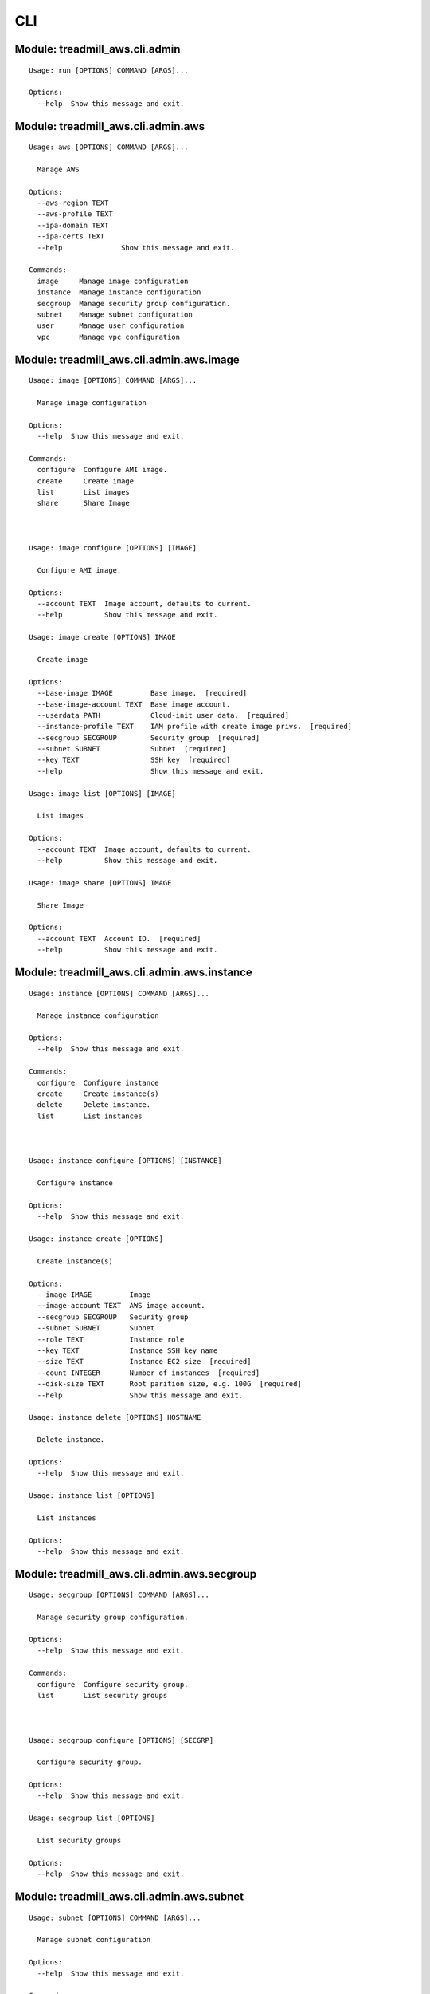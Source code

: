 .. AUTO-GENERATED FILE - DO NOT EDIT!! Use `make cli_docs`.
   ==============================================================
CLI
==============================================================

^^^^^^^^^^^^^^^^^^^^^^^^^^^^^^^^^^^^^^^^^^^^^^^^^^^^^^^^^^^^^^^^^^^^^^^^
Module: treadmill_aws.cli.admin
^^^^^^^^^^^^^^^^^^^^^^^^^^^^^^^^^^^^^^^^^^^^^^^^^^^^^^^^^^^^^^^^^^^^^^^^
::

                Usage: run [OPTIONS] COMMAND [ARGS]...

                Options:
                  --help  Show this message and exit.

^^^^^^^^^^^^^^^^^^^^^^^^^^^^^^^^^^^^^^^^^^^^^^^^^^^^^^^^^^^^^^^^^^^^^^^^
Module: treadmill_aws.cli.admin.aws
^^^^^^^^^^^^^^^^^^^^^^^^^^^^^^^^^^^^^^^^^^^^^^^^^^^^^^^^^^^^^^^^^^^^^^^^
::

                Usage: aws [OPTIONS] COMMAND [ARGS]...

                  Manage AWS

                Options:
                  --aws-region TEXT
                  --aws-profile TEXT
                  --ipa-domain TEXT
                  --ipa-certs TEXT
                  --help              Show this message and exit.

                Commands:
                  image     Manage image configuration
                  instance  Manage instance configuration
                  secgroup  Manage security group configuration.
                  subnet    Manage subnet configuration
                  user      Manage user configuration
                  vpc       Manage vpc configuration

^^^^^^^^^^^^^^^^^^^^^^^^^^^^^^^^^^^^^^^^^^^^^^^^^^^^^^^^^^^^^^^^^^^^^^^^
Module: treadmill_aws.cli.admin.aws.image
^^^^^^^^^^^^^^^^^^^^^^^^^^^^^^^^^^^^^^^^^^^^^^^^^^^^^^^^^^^^^^^^^^^^^^^^
::

                Usage: image [OPTIONS] COMMAND [ARGS]...

                  Manage image configuration

                Options:
                  --help  Show this message and exit.

                Commands:
                  configure  Configure AMI image.
                  create     Create image
                  list       List images
                  share      Share Image



                Usage: image configure [OPTIONS] [IMAGE]

                  Configure AMI image.

                Options:
                  --account TEXT  Image account, defaults to current.
                  --help          Show this message and exit.

                Usage: image create [OPTIONS] IMAGE

                  Create image

                Options:
                  --base-image IMAGE         Base image.  [required]
                  --base-image-account TEXT  Base image account.
                  --userdata PATH            Cloud-init user data.  [required]
                  --instance-profile TEXT    IAM profile with create image privs.  [required]
                  --secgroup SECGROUP        Security group  [required]
                  --subnet SUBNET            Subnet  [required]
                  --key TEXT                 SSH key  [required]
                  --help                     Show this message and exit.

                Usage: image list [OPTIONS] [IMAGE]

                  List images

                Options:
                  --account TEXT  Image account, defaults to current.
                  --help          Show this message and exit.

                Usage: image share [OPTIONS] IMAGE

                  Share Image

                Options:
                  --account TEXT  Account ID.  [required]
                  --help          Show this message and exit.

^^^^^^^^^^^^^^^^^^^^^^^^^^^^^^^^^^^^^^^^^^^^^^^^^^^^^^^^^^^^^^^^^^^^^^^^
Module: treadmill_aws.cli.admin.aws.instance
^^^^^^^^^^^^^^^^^^^^^^^^^^^^^^^^^^^^^^^^^^^^^^^^^^^^^^^^^^^^^^^^^^^^^^^^
::

                Usage: instance [OPTIONS] COMMAND [ARGS]...

                  Manage instance configuration

                Options:
                  --help  Show this message and exit.

                Commands:
                  configure  Configure instance
                  create     Create instance(s)
                  delete     Delete instance.
                  list       List instances



                Usage: instance configure [OPTIONS] [INSTANCE]

                  Configure instance

                Options:
                  --help  Show this message and exit.

                Usage: instance create [OPTIONS]

                  Create instance(s)

                Options:
                  --image IMAGE         Image
                  --image-account TEXT  AWS image account.
                  --secgroup SECGROUP   Security group
                  --subnet SUBNET       Subnet
                  --role TEXT           Instance role
                  --key TEXT            Instance SSH key name
                  --size TEXT           Instance EC2 size  [required]
                  --count INTEGER       Number of instances  [required]
                  --disk-size TEXT      Root parition size, e.g. 100G  [required]
                  --help                Show this message and exit.

                Usage: instance delete [OPTIONS] HOSTNAME

                  Delete instance.

                Options:
                  --help  Show this message and exit.

                Usage: instance list [OPTIONS]

                  List instances

                Options:
                  --help  Show this message and exit.

^^^^^^^^^^^^^^^^^^^^^^^^^^^^^^^^^^^^^^^^^^^^^^^^^^^^^^^^^^^^^^^^^^^^^^^^
Module: treadmill_aws.cli.admin.aws.secgroup
^^^^^^^^^^^^^^^^^^^^^^^^^^^^^^^^^^^^^^^^^^^^^^^^^^^^^^^^^^^^^^^^^^^^^^^^
::

                Usage: secgroup [OPTIONS] COMMAND [ARGS]...

                  Manage security group configuration.

                Options:
                  --help  Show this message and exit.

                Commands:
                  configure  Configure security group.
                  list       List security groups



                Usage: secgroup configure [OPTIONS] [SECGRP]

                  Configure security group.

                Options:
                  --help  Show this message and exit.

                Usage: secgroup list [OPTIONS]

                  List security groups

                Options:
                  --help  Show this message and exit.

^^^^^^^^^^^^^^^^^^^^^^^^^^^^^^^^^^^^^^^^^^^^^^^^^^^^^^^^^^^^^^^^^^^^^^^^
Module: treadmill_aws.cli.admin.aws.subnet
^^^^^^^^^^^^^^^^^^^^^^^^^^^^^^^^^^^^^^^^^^^^^^^^^^^^^^^^^^^^^^^^^^^^^^^^
::

                Usage: subnet [OPTIONS] COMMAND [ARGS]...

                  Manage subnet configuration

                Options:
                  --help  Show this message and exit.

                Commands:
                  configure  Configure subnet
                  list       List subnets



                Usage: subnet configure [OPTIONS] [SUBNET]

                  Configure subnet

                Options:
                  --help  Show this message and exit.

                Usage: subnet list [OPTIONS]

                  List subnets

                Options:
                  --help  Show this message and exit.

^^^^^^^^^^^^^^^^^^^^^^^^^^^^^^^^^^^^^^^^^^^^^^^^^^^^^^^^^^^^^^^^^^^^^^^^
Module: treadmill_aws.cli.admin.aws.user
^^^^^^^^^^^^^^^^^^^^^^^^^^^^^^^^^^^^^^^^^^^^^^^^^^^^^^^^^^^^^^^^^^^^^^^^
::

                Usage: user [OPTIONS] COMMAND [ARGS]...

                  Manage user configuration

                Options:
                  --help  Show this message and exit.

                Commands:
                  configure  Create user.
                  delete     Delete user.
                  list       List users.



                Usage: user configure [OPTIONS] USERNAME

                  Create user.

                Options:
                  --usertype [proid|user|privuser]
                                                  User type.
                  --fname TEXT                    First Name.
                  --lname TEXT                    Last Name.
                  --policy-doc TEXT               IAM Role policy document.
                  --kadmin TEXT                   IPA kadmin principal.
                  --ktadmin TEXT                  IPA kadmin keytab file.
                  --help                          Show this message and exit.

                Usage: user delete [OPTIONS] USERNAME

                  Delete user.

                Options:
                  --help  Show this message and exit.

                Usage: user list [OPTIONS]

                  List users.

                Options:
                  --help  Show this message and exit.

^^^^^^^^^^^^^^^^^^^^^^^^^^^^^^^^^^^^^^^^^^^^^^^^^^^^^^^^^^^^^^^^^^^^^^^^
Module: treadmill_aws.cli.admin.aws.vpc
^^^^^^^^^^^^^^^^^^^^^^^^^^^^^^^^^^^^^^^^^^^^^^^^^^^^^^^^^^^^^^^^^^^^^^^^
::

                Usage: vpc [OPTIONS] COMMAND [ARGS]...

                  Manage vpc configuration

                Options:
                  --help  Show this message and exit.

                Commands:
                  configure  Configure vpc
                  list       List vpcs



                Usage: vpc configure [OPTIONS] [VPC]

                  Configure vpc

                Options:
                  --help  Show this message and exit.

                Usage: vpc list [OPTIONS]

                  List vpcs

                Options:
                  --help  Show this message and exit.

^^^^^^^^^^^^^^^^^^^^^^^^^^^^^^^^^^^^^^^^^^^^^^^^^^^^^^^^^^^^^^^^^^^^^^^^
Module: treadmill_aws.cli.aws
^^^^^^^^^^^^^^^^^^^^^^^^^^^^^^^^^^^^^^^^^^^^^^^^^^^^^^^^^^^^^^^^^^^^^^^^
::

                Usage: aws [OPTIONS] COMMAND [ARGS]...

                  Manage AWS

                Options:
                  --help  Show this message and exit.

                Commands:
                  image  Manage Treadmill app monitor configuration

^^^^^^^^^^^^^^^^^^^^^^^^^^^^^^^^^^^^^^^^^^^^^^^^^^^^^^^^^^^^^^^^^^^^^^^^
Module: treadmill_aws.cli.aws.image
^^^^^^^^^^^^^^^^^^^^^^^^^^^^^^^^^^^^^^^^^^^^^^^^^^^^^^^^^^^^^^^^^^^^^^^^
::

                Usage: image_group [OPTIONS] COMMAND [ARGS]...

                  Manage Treadmill app monitor configuration

                Options:
                  --api URL  API url to use.
                  --help     Show this message and exit.

                Commands:
                  configure  Configure AWS image.
                  delete     Delete AWS image
                  list       List AWS images.



                Usage: image_group configure [OPTIONS] NAME

                  Configure AWS image.

                Options:
                  --help  Show this message and exit.

                Usage: image_group delete [OPTIONS] NAME

                  Delete AWS image

                Options:
                  --help  Show this message and exit.

                Usage: image_group list [OPTIONS]

                  List AWS images.

                Options:
                  --help  Show this message and exit.

